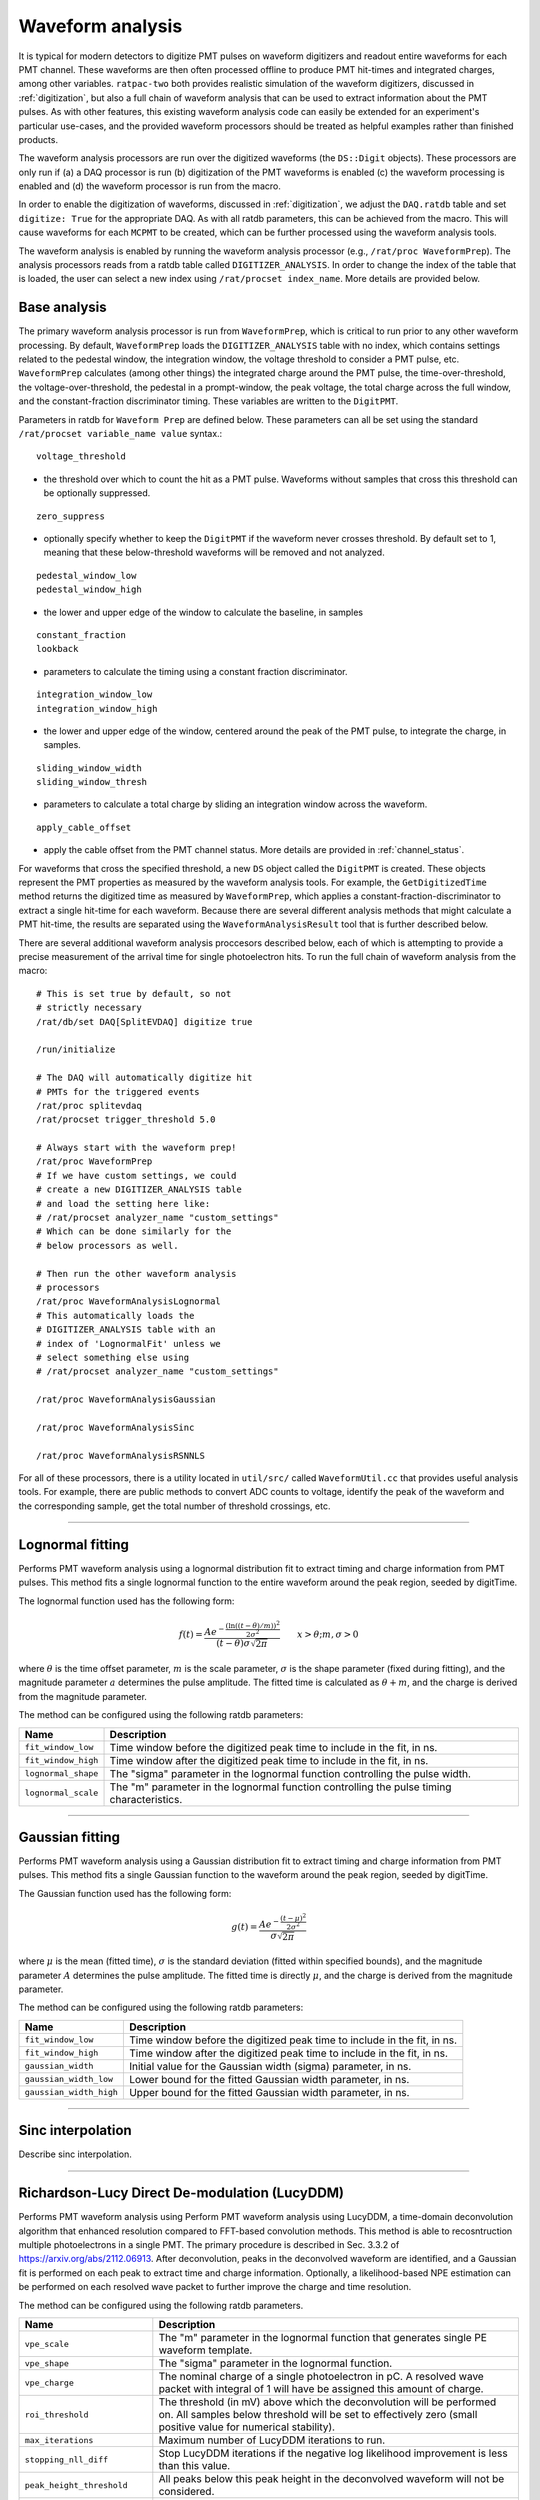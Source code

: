 .. _waveform_analysis:

Waveform analysis
-----------------

It is typical for modern detectors to digitize PMT pulses on waveform digitizers and readout entire waveforms for each PMT channel. These waveforms are then often processed offline to produce PMT hit-times and integrated charges, among other variables. ``ratpac-two`` both provides realistic simulation of the waveform digitizers, discussed in :ref:`digitization`, but also a full chain of waveform analysis that can be used to extract information about the PMT pulses. As with other features, this existing waveform analysis code can easily be extended for an experiment's particular use-cases, and the provided waveform processors should be treated as helpful examples rather than finished products.

The waveform analysis processors are run over the digitized waveforms (the ``DS::Digit`` objects). These processors are only run if (a) a DAQ processor is run (b) digitization of the PMT waveforms is enabled (c) the waveform processing is enabled and (d) the waveform processor is run from the macro.

In order to enable the digitization of waveforms, discussed in :ref:`digitization`, we adjust the ``DAQ.ratdb`` table and set ``digitize: True`` for the appropriate DAQ. As with all ratdb parameters, this can be achieved from the macro. This will cause waveforms for each ``MCPMT`` to be created, which can be further processed using the waveform analysis tools.

The waveform analysis is enabled by running the waveform analysis processor (e.g., ``/rat/proc WaveformPrep``). The analysis processors reads from a ratdb table called ``DIGITIZER_ANALYSIS``. In order to change the index of the table that is loaded, the user can select a new index using ``/rat/procset index_name``. More details are provided below. 

Base analysis
`````````````

The primary waveform analysis processor is run from ``WaveformPrep``, which is critical to run prior to any other waveform processing. By default, ``WaveformPrep`` loads the ``DIGITIZER_ANALYSIS`` table with no index, which contains settings related to the pedestal window, the integration window, the voltage threshold to consider a PMT pulse, etc. ``WaveformPrep`` calculates (among other things) the integrated charge around the PMT pulse, the time-over-threshold, the voltage-over-threshold, the pedestal in a prompt-window, the peak voltage, the total charge across the full window, and the constant-fraction discriminator timing. These variables are written to the ``DigitPMT``.

Parameters in ratdb for ``Waveform Prep`` are defined below. These parameters can all be set using the standard ``/rat/procset variable_name value`` syntax.::

    voltage_threshold

* the threshold over which to count the hit as a PMT pulse. Waveforms without samples that cross this threshold can be optionally suppressed.

::

    zero_suppress

* optionally specify whether to keep the ``DigitPMT`` if the waveform never crosses threshold. By default set to 1, meaning that these below-threshold waveforms will be removed and not analyzed.

::

    pedestal_window_low
    pedestal_window_high

* the lower and upper edge of the window to calculate the baseline, in samples

::

    constant_fraction
    lookback

* parameters to calculate the timing using a constant fraction discriminator.

::

    integration_window_low
    integration_window_high

* the lower and upper edge of the window, centered around the peak of the PMT pulse, to integrate the charge, in samples.

::

    sliding_window_width
    sliding_window_thresh

* parameters to calculate a total charge by sliding an integration window across the waveform.

::

    apply_cable_offset

* apply the cable offset from the PMT channel status. More details are provided in :ref:`channel_status`.

For waveforms that cross the specified threshold, a new ``DS`` object called the ``DigitPMT`` is created. These objects represent the PMT properties as measured by the waveform analysis tools. For example, the ``GetDigitizedTime`` method returns the digitized time as measured by ``WaveformPrep``, which applies a constant-fraction-discriminator to extract a single hit-time for each waveform. Because there are several different analysis methods that might calculate a PMT hit-time, the results are separated using the ``WaveformAnalysisResult`` tool that is further described below.

There are several additional waveform analysis proccesors described below, each of which is attempting to provide a precise measurement of the arrival time for single photoelectron hits. To run the full chain of waveform analysis from the macro::

    # This is set true by default, so not
    # strictly necessary
    /rat/db/set DAQ[SplitEVDAQ] digitize true

    /run/initialize

    # The DAQ will automatically digitize hit
    # PMTs for the triggered events
    /rat/proc splitevdaq
    /rat/procset trigger_threshold 5.0

    # Always start with the waveform prep!
    /rat/proc WaveformPrep
    # If we have custom settings, we could
    # create a new DIGITIZER_ANALYSIS table
    # and load the setting here like:
    # /rat/procset analyzer_name "custom_settings"
    # Which can be done similarly for the 
    # below processors as well.

    # Then run the other waveform analysis
    # processors
    /rat/proc WaveformAnalysisLognormal
    # This automatically loads the 
    # DIGITIZER_ANALYSIS table with an
    # index of 'LognormalFit' unless we
    # select something else using
    # /rat/procset analyzer_name "custom_settings"

    /rat/proc WaveformAnalysisGaussian
    
    /rat/proc WaveformAnalysisSinc
    
    /rat/proc WaveformAnalysisRSNNLS

For all of these processors, there is a utility located in ``util/src/`` called ``WaveformUtil.cc`` that provides useful analysis tools. For example, there are public methods to convert ADC counts to voltage, identify the peak of the waveform and the corresponding sample, get the total number of threshold crossings, etc.

-------------------------

.. _lognormalfit:

Lognormal fitting
`````````````````

Performs PMT waveform analysis using a lognormal distribution fit to extract timing and charge information from PMT pulses. This method fits a single lognormal function to the entire waveform around the peak region, seeded by digitTime.

The lognormal function used has the following form:

.. math::

   f(t) = \frac{A e^{-\frac{\left(\ln\left((t - \theta)/m\right)\right)^2}{2\sigma^2}}}{(t-\theta)\sigma\sqrt{2\pi}}\qquad x > \theta; m, \sigma > 0

where :math:`\theta` is the time offset parameter, :math:`m` is the scale parameter, :math:`\sigma` is the shape parameter (fixed during fitting), and the magnitude parameter :math:`a` determines the pulse amplitude. The fitted time is calculated as :math:`\theta + m`, and the charge is derived from the magnitude parameter.

The method can be configured using the following ratdb parameters:

================================  ===================
**Name**                          **Description**
================================  ===================
``fit_window_low``                Time window before the digitized peak time to include in the fit, in ns.
``fit_window_high``               Time window after the digitized peak time to include in the fit, in ns.
``lognormal_shape``               The "sigma" parameter in the lognormal function controlling the pulse width.
``lognormal_scale``               The "m" parameter in the lognormal function controlling the pulse timing characteristics.
================================  ===================

-------------------------

Gaussian fitting
````````````````

Performs PMT waveform analysis using a Gaussian distribution fit to extract timing and charge information from PMT pulses. This method fits a single Gaussian function to the waveform around the peak region, seeded by digitTime.

The Gaussian function used has the following form:

.. math::

   g(t) = \frac{A e^{-\frac{(t - \mu)^2}{2\sigma^2}}}{\sigma\sqrt{2\pi}}

where :math:`\mu` is the mean (fitted time), :math:`\sigma` is the standard deviation (fitted within specified bounds), and the magnitude parameter :math:`A` determines the pulse amplitude. The fitted time is directly :math:`\mu`, and the charge is derived from the magnitude parameter.

The method can be configured using the following ratdb parameters:

================================  ===================
**Name**                          **Description**
================================  ===================
``fit_window_low``                Time window before the digitized peak time to include in the fit, in ns.
``fit_window_high``               Time window after the digitized peak time to include in the fit, in ns.
``gaussian_width``                Initial value for the Gaussian width (sigma) parameter, in ns.
``gaussian_width_low``            Lower bound for the fitted Gaussian width parameter, in ns.
``gaussian_width_high``           Upper bound for the fitted Gaussian width parameter, in ns.
================================  ===================

-------------------------

Sinc interpolation
``````````````````

Describe sinc interpolation.


-------------------------

Richardson-Lucy Direct De-modulation (LucyDDM)
``````````````````

Performs PMT waveform analysis using Perform PMT waveform analysis using LucyDDM, a time-domain deconvolution algorithm that enhanced resolution compared to FFT-based convolution methods. This method is able to recosntruction multiple photoelectrons in a single PMT. The primary procedure is described in Sec. 3.3.2 of https://arxiv.org/abs/2112.06913. After deconvolution, peaks in the deconvolved waveform are identified, and a Gaussian fit is performed on each peak to extract time and charge information. Optionally, a likelihood-based NPE estimation can be performed on each resolved wave packet to further improve the charge and time resolution.

The method can be configured using the following ratdb parameters.


================================  ===================
**Name**                          **Description**
================================  ===================
``vpe_scale``                     The "m" parameter in the lognormal function that generates single PE waveform template.
``vpe_shape``                     The "sigma" parameter in the lognormal function.
``vpe_charge``                    The nominal charge of a single photoelectron in pC. A resolved wave packet with integral of 1 will have be assigned this amount of charge.
``roi_threshold``                 The threshold (in mV) above which the deconvolution will be performed on. All samples below threshold will be set to effectively zero (small positive value for numerical stability).
``max_iterations``                Maximum number of LucyDDM iterations to run.
``stopping_nll_diff``             Stop LucyDDM iterations if the negative log likelihood improvement is less than this value.
``peak_height_threshold``         All peaks below this peak height in the deconvolved waveform will not be considered.
``charge_threshold``              All wave packets with integrated charge below this threshold will not be considered.
``min_peak_distance``             If two resolved wave packets are closer than this distance (in ns), they will be merged and considered as one wave packet. 
``npe_estimate``                  If true, perform a NPE estimation on all resolved waveform packets using a likelihood on the integral of the packets.
``npe_estimate_charge_width``     Width of the single PE charge distribution (in pC) used in the NPE estimation likelihood.
``npe_estimate_max_pes``          Maximum number of PEs to consider in the NPE estimation likelihood.
================================  ===================

-------------------------

Reverse Sparse Non-Negative Least Squares (rsNNLS)
```````````````````````````````````````````````````

Performs PMT waveform analysis using reverse sparse non-negative least squares (rsNNLS) to reconstruct multiple photoelectron times and charges from digitized waveforms. The primary procedure is described in Sec. 3.1.1 of https://www.sciencedirect.com/science/article/pii/S0925231211006370.

The rsNNLS algorithm operates by:

1. **Dictionary Construction**: Building a matrix of time-shifted single photoelectron templates sampled at sub-nanosecond resolution through upsampling
2. **Region Processing**: Optionally identifying threshold-crossing regions for computational efficiency
3. **NNLS Fitting**: Applying non-negative least squares to find optimal template weights
4. **Iterative Thresholding**: Removing low-significance components and redistributing weights to improve sparsity
5. **PE Extraction**: Converting significant weights to photoelectron times and charges

The method supports two template types for single photoelectron waveforms:

* **Lognormal**: Asymmetric pulse shape
* **Gaussian**: Symmetric pulse shape

The method can be configured using the following ratdb parameters:

======================================  ===================
**Name**                                **Description**
======================================  ===================
``process_threshold_crossing``          Enable region-based processing (0=no, 1=yes). When enabled, only processes waveform regions that cross the voltage threshold.
``voltage_threshold``                   Voltage threshold for region detection, in mV. Used when process_threshold_crossing is enabled.
``rsnnls_template_type``                Template type: 0=lognormal, 1=gaussian.
``lognormal_scale``                     The "m" parameter in the lognormal template (used when rsnnls_template_type=0).
``lognormal_shape``                     The "sigma" parameter in the lognormal template (used when rsnnls_template_type=0).
``gaussian_width``                      The "sigma" parameter in the Gaussian template (used when rsnnls_template_type=1).
``vpe_charge``                          Nominal charge of a single photoelectron in pC. Used for template normalization and charge conversion.
``upsampling_factor``                   Dictionary upsampling factor for sub-sample resolution. Higher values provide better timing resolution at increased computational cost.
``max_iterations``                      Maximum number of iterative thresholding iterations.
``nnls_tolerance``                      Convergence tolerance for the NNLS algorithm.
``weight_threshold``                    Minimum weight threshold for component significance. Components below this threshold are removed during iterative thresholding.
======================================  ===================

-------------------------

WaveformAnalysisResult
``````````````````````

The ``WaveformAnalysisResult`` class is a data structure that stores the output from waveform analysis processors. Each waveform analysis method creates a ``WaveformAnalysisResult`` object that is attached to the ``DigitPMT`` to store its specific analysis results. This design allows multiple analysis methods to be run on the same waveform, with each method's results stored separately and accessible independently.

The ``WaveformAnalysisResult`` object maintains three parallel arrays that are automatically sorted by time:

* **Times**: The reconstructed pulse times within the digitization window (no cable delay or trigger offset applied)
* **Charges**: The corresponding pulse charges, nominally in units of pC
* **Figures of Merit**: Additional analysis-specific metrics stored in a map structure

Key features of the ``WaveformAnalysisResult`` include:

**Multiple PE Support**: Unlike the basic ``DigitPMT`` analysis which typically identifies a single PE per waveform, ``WaveformAnalysisResult`` can store multiple reconstructed photoelectrons.

**Automatic Time Ordering**: When pulses are added using ``AddPE()``, they are automatically inserted in the correct time-ordered position, ensuring that all arrays remain synchronized and sorted.

**Flexible Figures of Merit**: Each analysis method can store method-specific quality metrics (e.g., chi-squared, fit width, baseline) that are automatically synchronized with the time and charge arrays.

**Time Offset Handling**: The class supports time offset corrections to account for cable delays or trigger timing, which can be applied when retrieving results without affecting the stored raw timing.

The ``WaveformAnalysisResult`` objects are accessed from the ``DigitPMT`` using the method name as a key::

    DS::WaveformAnalysisResult* lognormal_result = digitpmt->GetOrCreateWaveformAnalysisResult("Lognormal");
    DS::WaveformAnalysisResult* gaussian_result = digitpmt->GetOrCreateWaveformAnalysisResult("Gaussian");

    int n_pes = lognormal_result->getNPEs();

    for (int i = 0; i < n_pes; i++) {
        double time = lognormal_result->getTime(i);
        double charge = lognormal_result->getCharge(i);
        double chi2 = lognormal_result->getFOM("chi2ndf", i);  // Method-specific FOM
    }

This design enables comprehensive comparison between different waveform analysis methods and supports multi-PE reconstruction techniques.

